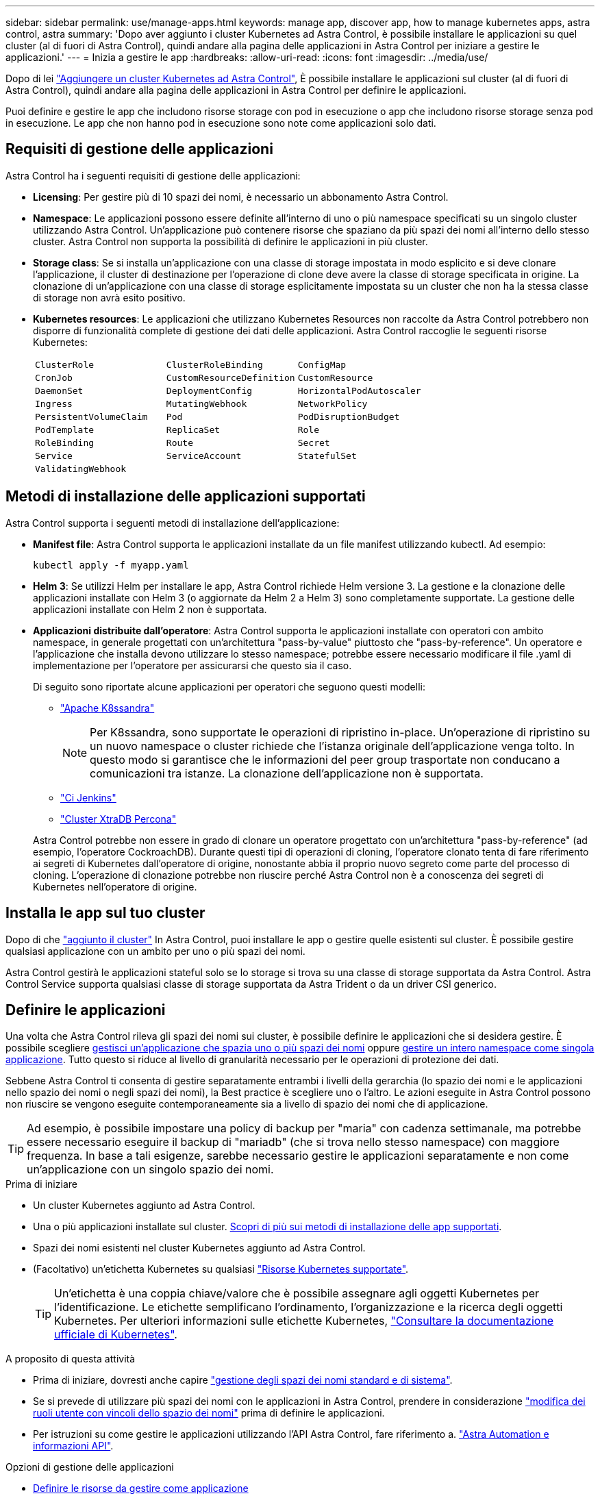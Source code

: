 ---
sidebar: sidebar 
permalink: use/manage-apps.html 
keywords: manage app, discover app, how to manage kubernetes apps, astra control, astra 
summary: 'Dopo aver aggiunto i cluster Kubernetes ad Astra Control, è possibile installare le applicazioni su quel cluster (al di fuori di Astra Control), quindi andare alla pagina delle applicazioni in Astra Control per iniziare a gestire le applicazioni.' 
---
= Inizia a gestire le app
:hardbreaks:
:allow-uri-read: 
:icons: font
:imagesdir: ../media/use/


[role="lead"]
Dopo di lei link:../get-started/add-first-cluster.html["Aggiungere un cluster Kubernetes ad Astra Control"], È possibile installare le applicazioni sul cluster (al di fuori di Astra Control), quindi andare alla pagina delle applicazioni in Astra Control per definire le applicazioni.

Puoi definire e gestire le app che includono risorse storage con pod in esecuzione o app che includono risorse storage senza pod in esecuzione. Le app che non hanno pod in esecuzione sono note come applicazioni solo dati.



== Requisiti di gestione delle applicazioni

Astra Control ha i seguenti requisiti di gestione delle applicazioni:

* *Licensing*: Per gestire più di 10 spazi dei nomi, è necessario un abbonamento Astra Control.
* *Namespace*: Le applicazioni possono essere definite all'interno di uno o più namespace specificati su un singolo cluster utilizzando Astra Control. Un'applicazione può contenere risorse che spaziano da più spazi dei nomi all'interno dello stesso cluster. Astra Control non supporta la possibilità di definire le applicazioni in più cluster.
* *Storage class*: Se si installa un'applicazione con una classe di storage impostata in modo esplicito e si deve clonare l'applicazione, il cluster di destinazione per l'operazione di clone deve avere la classe di storage specificata in origine. La clonazione di un'applicazione con una classe di storage esplicitamente impostata su un cluster che non ha la stessa classe di storage non avrà esito positivo.
* *Kubernetes resources*: Le applicazioni che utilizzano Kubernetes Resources non raccolte da Astra Control potrebbero non disporre di funzionalità complete di gestione dei dati delle applicazioni. Astra Control raccoglie le seguenti risorse Kubernetes:
+
[cols="1,1,1"]
|===


| `ClusterRole` | `ClusterRoleBinding` | `ConfigMap` 


| `CronJob` | `CustomResourceDefinition` | `CustomResource` 


| `DaemonSet` | `DeploymentConfig` | `HorizontalPodAutoscaler` 


| `Ingress` | `MutatingWebhook` | `NetworkPolicy` 


| `PersistentVolumeClaim` | `Pod` | `PodDisruptionBudget` 


| `PodTemplate` | `ReplicaSet` | `Role` 


| `RoleBinding` | `Route` | `Secret` 


| `Service` | `ServiceAccount` | `StatefulSet` 


| `ValidatingWebhook` |  |  
|===




== Metodi di installazione delle applicazioni supportati

Astra Control supporta i seguenti metodi di installazione dell'applicazione:

* *Manifest file*: Astra Control supporta le applicazioni installate da un file manifest utilizzando kubectl. Ad esempio:
+
[source, console]
----
kubectl apply -f myapp.yaml
----
* *Helm 3*: Se utilizzi Helm per installare le app, Astra Control richiede Helm versione 3. La gestione e la clonazione delle applicazioni installate con Helm 3 (o aggiornate da Helm 2 a Helm 3) sono completamente supportate. La gestione delle applicazioni installate con Helm 2 non è supportata.
* *Applicazioni distribuite dall'operatore*: Astra Control supporta le applicazioni installate con operatori con ambito namespace, in generale progettati con un'architettura "pass-by-value" piuttosto che "pass-by-reference". Un operatore e l'applicazione che installa devono utilizzare lo stesso namespace; potrebbe essere necessario modificare il file .yaml di implementazione per l'operatore per assicurarsi che questo sia il caso.
+
Di seguito sono riportate alcune applicazioni per operatori che seguono questi modelli:

+
** https://github.com/k8ssandra/cass-operator/tree/v1.7.1["Apache K8ssandra"^]
+

NOTE: Per K8ssandra, sono supportate le operazioni di ripristino in-place. Un'operazione di ripristino su un nuovo namespace o cluster richiede che l'istanza originale dell'applicazione venga tolto. In questo modo si garantisce che le informazioni del peer group trasportate non conducano a comunicazioni tra istanze. La clonazione dell'applicazione non è supportata.

** https://github.com/jenkinsci/kubernetes-operator["Ci Jenkins"^]
** https://github.com/percona/percona-xtradb-cluster-operator["Cluster XtraDB Percona"^]


+
Astra Control potrebbe non essere in grado di clonare un operatore progettato con un'architettura "pass-by-reference" (ad esempio, l'operatore CockroachDB). Durante questi tipi di operazioni di cloning, l'operatore clonato tenta di fare riferimento ai segreti di Kubernetes dall'operatore di origine, nonostante abbia il proprio nuovo segreto come parte del processo di cloning. L'operazione di clonazione potrebbe non riuscire perché Astra Control non è a conoscenza dei segreti di Kubernetes nell'operatore di origine.





== Installa le app sul tuo cluster

Dopo di che link:../get-started/add-first-cluster.html["aggiunto il cluster"] In Astra Control, puoi installare le app o gestire quelle esistenti sul cluster. È possibile gestire qualsiasi applicazione con un ambito per uno o più spazi dei nomi.

Astra Control gestirà le applicazioni stateful solo se lo storage si trova su una classe di storage supportata da Astra Control. Astra Control Service supporta qualsiasi classe di storage supportata da Astra Trident o da un driver CSI generico.

ifdef::gcp[]

* link:../learn/choose-class-and-size.html["Scopri le classi di storage per i cluster GKE"]


endif::gcp[]

ifdef::azure[]

* link:../learn/azure-storage.html["Scopri le classi di storage per i cluster AKS"]


endif::azure[]

ifdef::aws[]

* link:../learn/aws-storage.html["Scopri le classi di storage per i cluster AWS"]


endif::aws[]



== Definire le applicazioni

Una volta che Astra Control rileva gli spazi dei nomi sui cluster, è possibile definire le applicazioni che si desidera gestire. È possibile scegliere <<Definire le risorse da gestire come applicazione,gestisci un'applicazione che spazia uno o più spazi dei nomi>> oppure <<Definire uno spazio dei nomi da gestire come applicazione,gestire un intero namespace come singola applicazione>>. Tutto questo si riduce al livello di granularità necessario per le operazioni di protezione dei dati.

Sebbene Astra Control ti consenta di gestire separatamente entrambi i livelli della gerarchia (lo spazio dei nomi e le applicazioni nello spazio dei nomi o negli spazi dei nomi), la Best practice è scegliere uno o l'altro. Le azioni eseguite in Astra Control possono non riuscire se vengono eseguite contemporaneamente sia a livello di spazio dei nomi che di applicazione.


TIP: Ad esempio, è possibile impostare una policy di backup per "maria" con cadenza settimanale, ma potrebbe essere necessario eseguire il backup di "mariadb" (che si trova nello stesso namespace) con maggiore frequenza. In base a tali esigenze, sarebbe necessario gestire le applicazioni separatamente e non come un'applicazione con un singolo spazio dei nomi.

.Prima di iniziare
* Un cluster Kubernetes aggiunto ad Astra Control.
* Una o più applicazioni installate sul cluster. <<Metodi di installazione delle applicazioni supportati,Scopri di più sui metodi di installazione delle app supportati>>.
* Spazi dei nomi esistenti nel cluster Kubernetes aggiunto ad Astra Control.
* (Facoltativo) un'etichetta Kubernetes su qualsiasi link:../use/manage-apps.html#app-management-requirements["Risorse Kubernetes supportate"].
+

TIP: Un'etichetta è una coppia chiave/valore che è possibile assegnare agli oggetti Kubernetes per l'identificazione. Le etichette semplificano l'ordinamento, l'organizzazione e la ricerca degli oggetti Kubernetes. Per ulteriori informazioni sulle etichette Kubernetes, https://kubernetes.io/docs/concepts/overview/working-with-objects/labels/["Consultare la documentazione ufficiale di Kubernetes"^].



.A proposito di questa attività
* Prima di iniziare, dovresti anche capire link:../use/manage-apps.html#what-about-system-namespaces["gestione degli spazi dei nomi standard e di sistema"].
* Se si prevede di utilizzare più spazi dei nomi con le applicazioni in Astra Control, prendere in considerazione link:../use/manage-roles.html["modifica dei ruoli utente con vincoli dello spazio dei nomi"] prima di definire le applicazioni.
* Per istruzioni su come gestire le applicazioni utilizzando l'API Astra Control, fare riferimento a. link:https://docs.netapp.com/us-en/astra-automation/["Astra Automation e informazioni API"^].


.Opzioni di gestione delle applicazioni
* <<Definire le risorse da gestire come applicazione>>
* <<Definire uno spazio dei nomi da gestire come applicazione>>




=== Definire le risorse da gestire come applicazione

È possibile specificare link:../learn/app-management.html["Kubernetes risorse che compongono un'applicazione"] Che si desidera gestire con Astra Control. La definizione di un'applicazione consente di raggruppare gli elementi del cluster Kubernetes in una singola applicazione. Questa raccolta di risorse Kubernetes è organizzata in base allo spazio dei nomi e ai criteri di selezione delle etichette.

La definizione di un'applicazione offre un controllo più granulare su ciò che deve essere incluso in un'operazione Astra Control, inclusi cloni, snapshot e backup.


WARNING: Quando definisci le app, assicurati di non includere una risorsa Kubernetes in più app con policy di protezione. La sovrapposizione di policy di protezione su risorse Kubernetes può causare conflitti di dati.

.Scopri di più sull'aggiunta di risorse con ambito cluster agli spazi dei nomi delle app.
[%collapsible]
====
È possibile importare risorse del cluster associate alle risorse dello spazio dei nomi oltre a quelle incluse automaticamente in Astra Control. È possibile aggiungere una regola che includerà le risorse di un gruppo specifico, un tipo, una versione e, facoltativamente, un'etichetta. Questa operazione potrebbe essere utile se ci sono risorse che Astra Control non include automaticamente.

Non è possibile escludere nessuna delle risorse con ambito del cluster incluse automaticamente da Astra Control.

È possibile aggiungere quanto segue `apiVersions` (Che sono i gruppi combinati con la versione API):

[cols="1h,2d"]
|===
| Tipo di risorsa | ApiVersions (gruppo + versione) 


| `ClusterRole` | rbac.authorization.k8s.io/v1 


| `ClusterRoleBinding` | rbac.authorization.k8s.io/v1 


| `CustomResource` | apiextensions.k8s.io/v1, apiextensions.k8s.io/v1beta1 


| `CustomResourceDefinition` | apiextensions.k8s.io/v1, apiextensions.k8s.io/v1beta1 


| `MutatingWebhookConfiguration` | admissionregistration.k8s.io/v1 


| `ValidatingWebhookConfiguration` | admissionregistration.k8s.io/v1 
|===
====
.Fasi
. Dalla pagina applicazioni, selezionare *Definisci*.
. Nella finestra *define application* (Definisci applicazione), inserire il nome dell'applicazione.
. Scegliere il cluster in cui viene eseguita l'applicazione nell'elenco a discesa *Cluster*.
. Scegliere uno spazio dei nomi per l'applicazione dall'elenco a discesa *namespace*.
+

NOTE: Le applicazioni possono essere definite all'interno di uno o più spazi dei nomi specifici su un singolo cluster utilizzando Astra Control. Un'applicazione può contenere risorse che spaziano da più spazi dei nomi all'interno dello stesso cluster. Astra Control non supporta la possibilità di definire le applicazioni in più cluster.

. (Facoltativo) inserire un'etichetta per le risorse Kubernetes in ogni namespace. È possibile specificare un'etichetta singola o criteri di selezione delle etichette (query).
+

TIP: Per ulteriori informazioni sulle etichette Kubernetes, https://kubernetes.io/docs/concepts/overview/working-with-objects/labels/["Consultare la documentazione ufficiale di Kubernetes"^].

. (Facoltativo) aggiungere spazi dei nomi aggiuntivi per l'applicazione selezionando *Aggiungi spazio dei nomi* e scegliendo lo spazio dei nomi dall'elenco a discesa.
. (Facoltativo) inserire i criteri di selezione di un'etichetta o di un'etichetta singola per gli spazi dei nomi aggiuntivi aggiunti.
. (Facoltativo) per includere risorse con ambito cluster oltre a quelle incluse automaticamente da Astra Control, selezionare *Includi risorse aggiuntive con ambito cluster* e completare quanto segue:
+
.. Selezionare *Aggiungi regola di inclusione*.
.. *Gruppo*: Selezionare il gruppo di risorse API dall'elenco a discesa.
.. *Kind*: Dall'elenco a discesa, selezionare il nome dello schema dell'oggetto.
.. *Version*: Inserire la versione dell'API.
.. *Selettore etichetta*: Facoltativamente, includere un'etichetta da aggiungere alla regola. Questa etichetta viene utilizzata per recuperare solo le risorse corrispondenti a questa etichetta. Se non si fornisce un'etichetta, Astra Control raccoglie tutte le istanze del tipo di risorsa specificato per quel cluster.
.. Esaminare la regola creata in base alle voci immesse.
.. Selezionare *Aggiungi*.
+

TIP: È possibile creare tutte le regole di risorse con ambito cluster desiderate. Le regole vengono visualizzate nel riepilogo dell'applicazione Definisci.



. Selezionare *Definisci*.
. Dopo aver selezionato *define*, ripetere la procedura per altre applicazioni, in base alle necessità.


Al termine della definizione di un'applicazione, l'applicazione viene visualizzata in `Healthy` indicare nell'elenco delle applicazioni nella pagina applicazioni. Ora è possibile clonarlo e creare backup e snapshot.


NOTE: L'applicazione appena aggiunta potrebbe presentare un'icona di avviso sotto la colonna Protected, che indica che il backup non è stato ancora eseguito e non è stato pianificato per i backup.


TIP: Per visualizzare i dettagli di una particolare applicazione, selezionare il nome dell'applicazione.

Per visualizzare le risorse aggiunte a questa applicazione, selezionare la scheda *risorse*. Selezionare il numero dopo il nome della risorsa nella colonna Resource (risorsa) o inserire il nome della risorsa in Search (Cerca) per visualizzare le risorse aggiuntive incluse nell'ambito del cluster.



=== Definire uno spazio dei nomi da gestire come applicazione

È possibile aggiungere tutte le risorse Kubernetes in uno spazio dei nomi alla gestione di Astra Control definendo le risorse dello spazio dei nomi come applicazione. Questo metodo è preferibile alla definizione individuale delle applicazioni, se necessario link:../learn/app-management.html["intende gestire e proteggere tutte le risorse in uno spazio dei nomi specifico"] in modo simile e ad intervalli comuni.

.Fasi
. Dalla pagina Clusters, selezionare un cluster.
. Selezionare la scheda *spazi dei nomi*.
. Selezionare il menu Actions (azioni) per lo spazio dei nomi che contiene le risorse dell'applicazione che si desidera gestire e selezionare *define as application* (Definisci come applicazione).
+

TIP: Se si desidera definire più applicazioni, selezionare dall'elenco namespace e selezionare il pulsante *azioni* nell'angolo in alto a sinistra, quindi selezionare *Definisci come applicazione*. In questo modo verranno definite più applicazioni singole nei rispettivi spazi dei nomi. Per le applicazioni multi-spazio dei nomi, fare riferimento a. <<Definire le risorse da gestire come applicazione>>.

+

NOTE: Selezionare la casella di controllo *Show system namespace* (Mostra spazi dei nomi di sistema) per visualizzare gli spazi dei nomi di sistema solitamente non utilizzati nella gestione delle applicazioni per impostazione predefinita. image:acc_namespace_system.png["Una schermata che mostra l'opzione *Mostra spazi dei nomi di sistema* disponibile nella scheda spazi dei nomi."] link:../use/manage-apps.html#what-about-system-namespaces["Scopri di più"].



Al termine del processo, le applicazioni associate allo spazio dei nomi vengono visualizzate in `Associated applications` colonna.



== E gli spazi dei nomi di sistema?

Astra Control rileva anche gli spazi dei nomi di sistema su un cluster Kubernetes. Per impostazione predefinita, questi spazi dei nomi di sistema non vengono visualizzati perché è raro che sia necessario eseguire il backup delle risorse delle applicazioni di sistema.

È possibile visualizzare gli spazi dei nomi di sistema dalla scheda spazi dei nomi di un cluster selezionato selezionando la casella di controllo *Mostra spazi dei nomi di sistema*.

image:acc_namespace_system.png["Una schermata che mostra l'opzione *Mostra spazi dei nomi di sistema* disponibile nella scheda spazi dei nomi."]


TIP: Astra Control non è un'applicazione standard, ma un'applicazione di sistema. Non si dovrebbe tentare di gestire Astra Control da solo. Per impostazione predefinita, Astra Control non viene visualizzato per la gestione.
